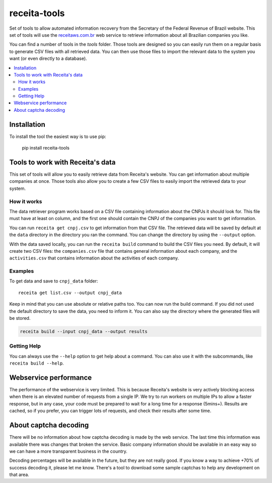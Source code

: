 receita-tools
=============

.. _Build: https://travis-ci.org/vkruoso/receita-tools
.. image:: https://img.shields.io/travis/vkruoso/receita-tools.svg

Set of tools to allow automated information recovery from the
Secretary of the Federal Revenue of Brazil website. This set of
tools will use the `receitaws.com.br <http://receitaws.com.br>`_
web service to retrieve information about all Brazilian
companies you like.

You can find a number of tools in the `tools` folder. Those
tools are designed so you can easily run them on a regular
basis to generate CSV files with all retrieved data. You can
then use those files to import the relevant data to the
system you want (or even directly to a database).

.. contents::
   :local:

Installation
------------

To install the tool the easiest way is to use pip:

    pip install receita-tools


Tools to work with Receita's data
---------------------------------

This set of tools will allow you to easily retrieve data from Receita's
website. You can get information about multiple companies at once. Those
tools also allow you to create a few CSV files to easily import the
retrieved data to your system.

How it works
++++++++++++

The data retriever program works based on a CSV file containing information
about the CNPJs it should look for. This file must have at least on column,
and the first one should contain the CNPJ of the companies you want to get
information.

You can run ``receita get cnpj.csv`` to get information from that CSV file.
The retrieved data will be saved by default at the ``data`` directory in the
directory you ran the command. You can change the directory by using the
``--output`` option.

With the data saved locally, you can run the ``receita build`` command to
build the CSV files you need. By default, it will create two CSV files:
the ``companies.csv`` file that contains general information about
each company, and the ``activities.csv`` that contains information about the
activities of each company.

Examples
++++++++

To get data and save to ``cnpj_data`` folder::

    receita get list.csv --output cnpj_data

Keep in mind that you can use absolute or relative paths too. You can
now run the build command. If you did not used the default directory
to save the data, you need to inform it. You can also say the directory
where the generated files will be stored.

.. code::

    receita build --input cnpj_data --output results

Getting Help
++++++++++++

You can always use the ``--help`` option to get help about a command.
You can also use it with the subcommands, like ``receita build --help``.


Webservice performance
----------------------

The performance of the webservice is very limited. This is
because Receita's website is very actively blocking access
when there is an elevated number of requests from a single
IP. We try to run workers on multiple IPs to allow a faster
response, but in any case, your code must be prepared to wait
for a long time for a response (5mins+). Results are cached,
so if you prefer, you can trigger lots of requests, and check
their results after some time.


About captcha decoding
----------------------

There will be no information about how captcha decoding is
made by the web service. The last time this information was
available there was changes that broken the service.
Basic company information should be available in an easy
way so we can have a more transparent business in the
country.

Decoding percentages will be available in the future, but
they are not really good. If you know a way to achieve +70%
of success decoding it, please let me know. There's a tool
to download some sample captchas to help any development on
that area.
